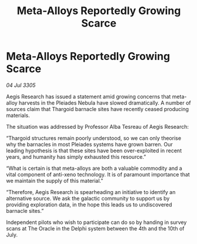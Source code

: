 :PROPERTIES:
:ID:       8de67b1f-8e6d-45be-9dc4-82aa6ce979f3
:END:
#+title: Meta-Alloys Reportedly Growing Scarce
#+filetags: :galnet:

* Meta-Alloys Reportedly Growing Scarce

/04 Jul 3305/

Aegis Research has issued a statement amid growing concerns that meta-alloy harvests in the Pleiades Nebula have slowed dramatically. A number of sources claim that Thargoid barnacle sites have recently ceased producing materials. 

The situation was addressed by Professor Alba Tesreau of Aegis Research: 

“Thargoid structures remain poorly understood, so we can only theorise why the barnacles in most Pleiades systems have grown barren. Our leading hypothesis is that these sites have been over-exploited in recent years, and humanity has simply exhausted this resource.” 

“What is certain is that meta-alloys are both a valuable commodity and a vital component of anti-xeno technology. It is of paramount importance that we maintain the supply of this material.” 

“Therefore, Aegis Research is spearheading an initiative to identify an alternative source. We ask the galactic community to support us by providing exploration data, in the hope this leads us to undiscovered barnacle sites.” 

Independent pilots who wish to participate can do so by handing in survey scans at The Oracle in the Delphi system between the 4th and the 10th of July.
